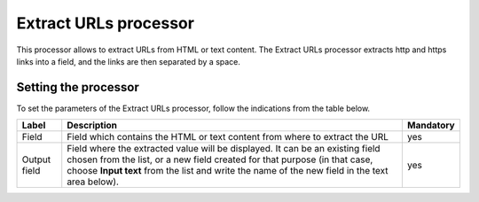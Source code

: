 Extract URLs processor
======================

This processor allows to extract URLs from HTML or text content. The Extract URLs processor extracts http and https links into a field, and the links are then separated by a space.

Setting the processor
---------------------

To set the parameters of the Extract URLs processor, follow the indications from the table below.

.. list-table::
  :header-rows: 1

  * * Label
    * Description
    * Mandatory
  * * Field
    * Field which contains the HTML or text content from where to extract the URL
    * yes
  * * Output field
    * Field where the extracted value will be displayed. It can be an existing field chosen from the list, or a new field created for that purpose (in that case, choose **Input text** from the list and write the name of the new field in the text area below).
    * yes
